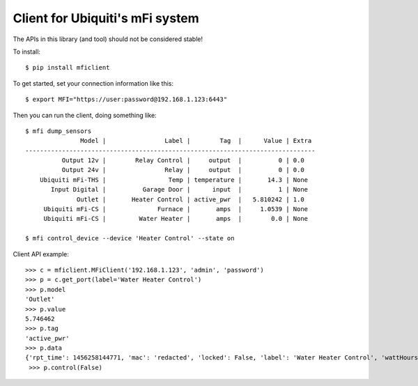 Client for Ubiquiti's mFi system
================================

The APIs in this library (and tool) should not be considered stable!

To install::

 $ pip install mficlient

To get started, set your connection information like this::

 $ export MFI="https://user:password@192.168.1.123:6443"

Then you can run the client, doing something like::

 $ mfi dump_sensors
                Model |                Label |        Tag  |      Value | Extra
 -------------------------------------------------------------------------------
           Output 12v |        Relay Control |     output  |          0 | 0.0
           Output 24v |                Relay |     output  |          0 | 0.0
     Ubiquiti mFi-THS |                 Temp | temperature |       14.3 | None
        Input Digital |          Garage Door |      input  |          1 | None
               Outlet |       Heater Control | active_pwr  |   5.810242 | 1.0
      Ubiquiti mFi-CS |              Furnace |       amps  |     1.0539 | None
      Ubiquiti mFi-CS |         Water Heater |       amps  |        0.0 | None

 $ mfi control_device --device 'Heater Control' --state on

Client API example::

 >>> c = mficlient.MFiClient('192.168.1.123', 'admin', 'password')
 >>> p = c.get_port(label='Water Heater Control')
 >>> p.model
 'Outlet'
 >>> p.value
 5.746462
 >>> p.tag
 'active_pwr'
 >>> p.data
 {'rpt_time': 1456258144771, 'mac': 'redacted', 'locked': False, 'label': 'Water Heater Control', 'wattHours': 8001.875, 'y': 222.18320610687024, 'map_id': 'redacted', 'output': 1.0, 'fovrotation': 0, 'active_pwr': 5.746462, 'pf': 0.678653, 'reported_val': 1.0, '_id': 'redacted', 'i_rms': 0.069931, 'fovradius': 10, 'v_rms': 121.082737, 'val_time': 1456258144000, 'port': '1', 'energy_sum': 8001.875, 'wattHoursBase': 0.0, 'tag': 'active_pwr', 'val': 5.746462, 'wh_rpt_time': 1456258144761, 'model': 'Outlet', 'x': 564.8839694656489, 'fovangle': 1.5707963267948966, 'output_val': 1.0}
  >>> p.control(False)
